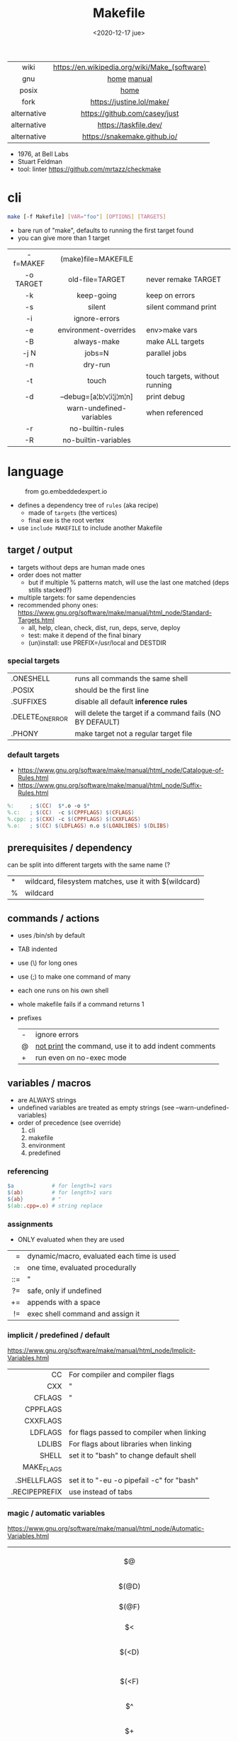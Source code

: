 #+TITLE: Makefile
#+DATE: <2020-12-17 jue>

#+ATTR_HTML: :height 400
[[./makebook.png]]

|-------------+-----------------------------------------------|
|     <c>     |                      <c>                      |
|    wiki     | https://en.wikipedia.org/wiki/Make_(software) |
|     gnu     |                  [[https://www.gnu.org/software/make/][home]] [[https://www.gnu.org/software/make/manual/html_node/index.html][manual]]                  |
|    posix    |                     [[https://pubs.opengroup.org/onlinepubs/9699919799/utilities/make.html][home]]                      |
|    fork     |           https://justine.lol/make/           |
| alternative |         https://github.com/casey/just         |
| alternative |             https://taskfile.dev/             |
| alternative |         https://snakemake.github.io/          |
|-------------+-----------------------------------------------|

- 1976, at Bell Labs
- Stuart Feldman
- tool: linter https://github.com/mrtazz/checkmake

* cli

#+begin_src sh
  make [-f Makefile] [VAR="foo"] [OPTIONS] [TARGETS]
#+end_src

- bare run of "make", defaults to running the first target found
- you can give more than 1 target

|-----------+--------------------------+--------------------------------|
|    <c>    |           <c>            |                                |
| -f=MAKEF  |   (make)file=MAKEFILE    |                                |
| -o TARGET |     old-file=TARGET      | never remake TARGET            |
|    -k     |        keep-going        | keep on errors                 |
|    -s     |          silent          | silent command print           |
|    -i     |      ignore-errors       |                                |
|    -e     |  environment-overrides   | env>make vars                  |
|    -B     |       always-make        | make ALL targets               |
|   -j N    |          jobs=N          | parallel jobs                  |
|    -n     |         dry-run          |                                |
|    -t     |          touch           | touch targets, without running |
|    -d     | --debug=[a¦b¦v¦i¦j¦m¦n]  | print debug                    |
|           | warn-undefined-variables | when referenced                |
|    -r     |     no-builtin-rules     |                                |
|    -R     |   no-builtin-variables   |                                |
|-----------+--------------------------+--------------------------------|

* language

#+ATTR_HTML: :width 600
#+ATTR_ORG: :width 600
#+CAPTION: from go.embeddedexpert.io
[[./makefile.png]]

- defines a dependency tree of ~rules~ (aka recipe)
  - made of ~targets~ (the vertices)
  - final exe is the root vertex

- use ~include MAKEFILE~ to include another Makefile

** target / output

- targets without deps are human made ones
- order does not matter
  - but if multiple % patterns match, will use the last one matched (deps stills stacked?)
- multiple targets: for same dependencies
- recommended phony ones: https://www.gnu.org/software/make/manual/html_node/Standard-Targets.html
  - all, help, clean, check, dist, run, deps, serve, deploy
  - test: make it depend of the final binary
  - (un)install: use PREFIX=/usr/local and DESTDIR

*** special targets

|------------------+-----------------------------------------------------------|
| .ONESHELL        | runs all commands the same shell                          |
| .POSIX           | should be the first line                                  |
| .SUFFIXES        | disable all default *inference rules*                     |
| .DELETE_ON_ERROR | will delete the target if a command fails (NO BY DEFAULT) |
| .PHONY           | make target not a regular target file                     |
|------------------+-----------------------------------------------------------|

*** default targets

- https://www.gnu.org/software/make/manual/html_node/Catalogue-of-Rules.html
- https://www.gnu.org/software/make/manual/html_node/Suffix-Rules.html
#+begin_src makefile
%:     ; $(CC)  $*.o -o $*
%.c:   ; $(CC)  -c $(CPPFLAGS) $(CFLAGS)
%.cpp: ; $(CXX) -c $(CPPFLAGS) $(CXXFLAGS)
%.o:   ; $(CC) $(LDFLAGS) n.o $(LOADLIBES) $(DLIBS)
#+end_src

** prerequisites / dependency
can be split into different targets with the same name (?
|---+-------------------------------------------------------|
| * | wildcard, filesystem matches, use it with $(wildcard) |
| % | wildcard                                              |
|---+-------------------------------------------------------|
** commands / actions

- uses /bin/sh by default
- TAB indented
- use (\) for long ones
- use (;) to make one command of many
- each one runs on his own shell
- whole makefile fails if a command returns 1
- prefixes
  |---+------------------------------------------------------|
  | - | ignore errors                                        |
  | @ | [[https://www.gnu.org/software/make/manual/html_node/Echoing.html][not print]] the command, use it to add indent comments |
  | + | run even on no-exec mode                             |
  |---+------------------------------------------------------|

** variables / macros

- are ALWAYS strings
- undefined variables are treated as empty strings (see --warn-undefined-variables)
- order of precedence (see override)
  1) cli
  2) makefile
  3) environment
  4) predefined

*** referencing

#+begin_src makefile
$a            # for length=1 vars
$(ab)         # for length>1 vars
${ab}         # "
$(ab:.cpp=.o) # string replace
#+end_src

*** assignments
- ONLY evaluated when they are used
|-----+--------------------------------------------|
| <r> |                                            |
|   = | dynamic/macro, evaluated each time is used |
|  := | one time, evaluated procedurally           |
| ::= | "                                          |
|  ?= | safe, only if undefined                    |
|  += | appends with a space                       |
|  != | exec shell command and assign it           |
|-----+--------------------------------------------|
*** implicit / predefined / default
https://www.gnu.org/software/make/manual/html_node/Implicit-Variables.html
|---------------+-------------------------------------------|
|           <r> |                                           |
|            CC | For compiler and compiler flags           |
|           CXX | "                                         |
|        CFLAGS | "                                         |
|      CPPFLAGS |                                           |
|      CXXFLAGS |                                           |
|       LDFLAGS | for flags passed to compiler when linking |
|        LDLIBS | For flags about libraries when linking    |
|         SHELL | set it to "bash" to change default shell  |
|    MAKE_FLAGS |                                           |
|   .SHELLFLAGS | set it to "-eu -o pipefail -c" for "bash" |
| .RECIPEPREFIX | use instead of tabs                       |
|---------------+-------------------------------------------|
*** magic / automatic variables
https://www.gnu.org/software/make/manual/html_node/Automatic-Variables.html
|-------+----------------------------------------|
|  <c>  |                                        |
|  $@   | target's name (always one)             |
| $(@D) | target's dir(name)                     |
| $(@F) | target's base(name)                    |
|  $<   | 1st prerequisite                       |
| $(<D) | 1st prerequisite's dir(name)           |
| $(<F) | 1st prerequisite's base(name)          |
|  $^   | all prerequisites                      |
|  $+   | all prerequisites, with dups           |
|  $?   | new prerequisites (than the target)    |
|  $*   | what "%" wildcard matched              |
|  $$   | literal "$"                            |
|  $%   | target's name, WHEN (ar)chive member ? |
|  $¦   | ? order-only prerequisites ?           |
|-------+----------------------------------------|

** functions
- https://www.gnu.org/software/make/manual/html_node/Functions.html
- do NOT add spaces between arguments, functions will see it
|-------+-----+---------------------------------|
|   <r> | <c> |                                 |
| shell | cmd | exec and replaces \n with space |
|-------+-----+---------------------------------|
*** strings
https://www.gnu.org/software/make/manual/html_node/Text-Functions.html
|------------+---------------+-------------------------------------------|
|        <r> |      <c>      |                                           |
|       word |    n,text     | "n"th word in in text                     |
|   wordlist |   n,m,text    | text word-slicing from "n" to "m"         |
|      words |     text      | number of words                           |
|  firstword |     text      |                                           |
|   lastword |     text      |                                           |
| findstring |  needle,text  | returns "needle" or "" if not in text     |
|     filter |  pat%..,text  | remove words that match "pat%"            |
| filter-out |  pat%..,text  | remove words that do NOT match "pat%"     |
|       sort |     text      | sort words, remove dups                   |
|      strip |     text      | trim and squash whitespaces               |
|      subst | from,to,text  | substitute literal words                  |
|   patsubst | pat,repl,text | substitute pattern% words, text can use * |
|------------+---------------+-------------------------------------------|
*** filenames
https://www.gnu.org/software/make/manual/html_node/File-Name-Functions.html
|-----------+----------------+-------------------------------------------------|
|       <r> |      <c>       |                                                 |
|      join |   list,list    | zipWith (<>)                                    |
|  wildcard |   glob*Path    | filesystem match, space separated if many       |
|  (not)dir |    names..     | like shell's basename/dirname                   |
|   abspath |    names..     | absolute path, might not exist, no follow links |
|  realpath |    names..     | absolute path, must exist                       |
|  basename |    names..     | removes suffix/extension                        |
|    suffix |    names..     | extract suffix                                  |
| addsuffix | suffix,names.. |                                                 |
| addprefix | prefix,names.. |                                                 |
|-----------+----------------+-------------------------------------------------|
** control flow

https://www.gnu.org/software/make/manual/html_node/Conditional-Syntax.html
#+begin_src makefile
if(n)def $(CC)
if(n)eq ($(CC),gcc)
else # if...
endif
#+end_src

* snippets

#+CAPTION: Stuart Feldman
#+ATTR_ORG: :width 200
[[./stu2.jpg]]

- library: https://github.com/mitjafelicijan/makext
- [[https://blog.ovhcloud.com/pimp-my-makefile/][autogenerated help target]], from static defined targets
  #+begin_src makefile
help: # Print help on Makefile
	@grep '^[^.#]\+:\s\+.*#' Makefile | \
	sed "s/\(.\+\):\s*\(.*\) #\s*\(.*\)/`printf "3[93m"``printf "3[0m"`	 []/" | \
	expand -t20
  #+end_src

* gotchas

- ~=~ assignment is perpetually evaluated
- ~$~ needs to be always escaped with ~$$~ to be sent to commands as such
- ~\t~ for indentation, NOT spaces
